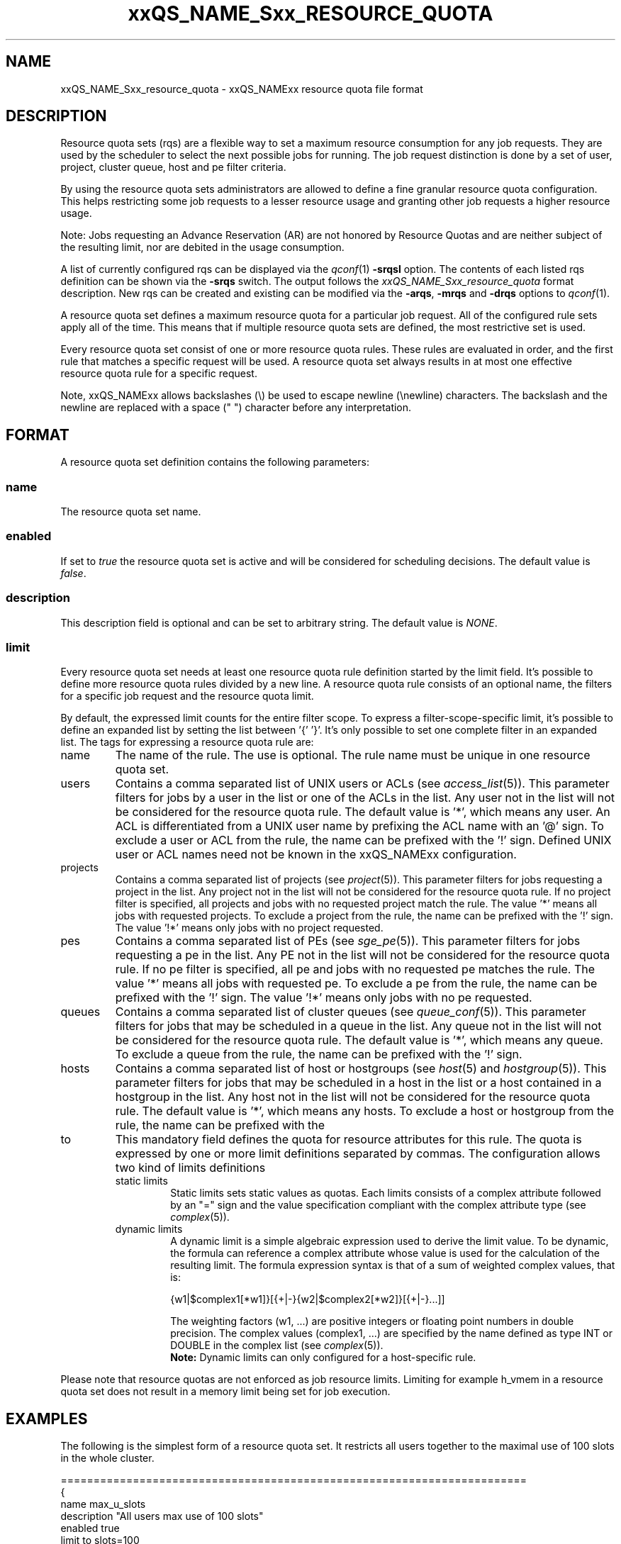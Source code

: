 '\" t
.\"___INFO__MARK_BEGIN__
.\"
.\" Copyright: 2004 by Sun Microsystems, Inc.
.\"
.\"___INFO__MARK_END__
.\" $RCSfile: sge_resource_quota.5,v $     Last Update: $Date: 2008-12-22 11:13:35 $     Revision: $Revision: 1.8 $
.\"
.\"
.\" Some handy macro definitions [from Tom Christensen's man(1) manual page].
.\"
.de SB		\" small and bold
.if !"\\$1"" \\s-2\\fB\&\\$1\\s0\\fR\\$2 \\$3 \\$4 \\$5
..
.\"
.de T		\" switch to typewriter font
.ft CW		\" probably want CW if you don't have TA font
..
.\"
.de TY		\" put $1 in typewriter font
.if t .T
.if n ``\c
\\$1\c
.if t .ft P
.if n \&''\c
\\$2
..
.\"
.de M		\" man page reference
\\fI\\$1\\fR\\|(\\$2)\\$3
..
.TH xxQS_NAME_Sxx_RESOURCE_QUOTA 5 "$Date: 2008-12-22 11:13:35 $" "xxRELxx" "xxQS_NAMExx File Formats"
.\"
.SH NAME
xxQS_NAME_Sxx_resource_quota \- xxQS_NAMExx resource quota file format
.\"
.SH DESCRIPTION
Resource quota sets (rqs) are a flexible way to set a maximum resource consumption for any job requests. They are used by the scheduler to select the next possible jobs for running.
The job request distinction is done by a set of user, project, cluster queue, host and pe filter criteria.
.PP
By using the resource quota sets administrators are allowed to define a fine granular resource quota
configuration. This helps restricting some job requests to a lesser resource usage and granting
other job requests a higher resource usage.
.sp 1
Note: Jobs requesting an Advance Reservation (AR) are not honored by Resource Quotas and
are neither subject of the resulting limit, nor are debited in the usage consumption.
.PP
A list of currently configured rqs can be displayed via the
.M qconf 1
\fB\-srqsl\fP option. The contents of each listed rqs definition
can be shown via the \fB\-srqs\fP switch. The output follows the
.I  xxQS_NAME_Sxx_resource_quota
format description. New rqs can be created and existing can be
modified via the \fB\-arqs\fP, \fB\-mrqs\fP and \fB\-drqs\fP options to
.M qconf 1 .
.PP
A resource quota set defines a maximum resource quota for a particular job request. All of the
configured rule sets apply all of the time. This means that if multiple resource quota sets
are defined, the most restrictive set is used.
.PP
Every resource quota set consist of one or more resource quota rules. These rules are evaluated
in order, and the first rule that matches a specific request will be used. A resource quota
set always results in at most one effective resource quota rule for a specific request.
.PP
Note, xxQS_NAMExx allows backslashes (\\) be used to escape newline
(\\newline) characters. The backslash and the newline are replaced with a
space (" ") character before any interpretation.
.\"
.\"
.SH FORMAT
A resource quota set definition contains the following parameters:
.SS "\fBname\fP"
The resource quota set name.
.SS "\fBenabled\fP"
If set to \fItrue\fP the resource quota set is active and will be considered
for scheduling decisions. The default value is \fIfalse\fP.
.SS "\fBdescription\fP"
This description field is optional and can be set to arbitrary string. The
default value is \fINONE\fP.
.SS "\fBlimit\fP"
Every resource quota set needs at least one resource quota rule definition started by
the limit field. It's possible to define more resource quota rules divided by a new line.
A resource quota rule consists of an optional name, the filters for a specific job
request and the resource quota limit.
.PP
By default, the expressed limit counts for the entire filter scope. To express a
filter-scope-specific limit, it's possible to define an expanded list by setting the list
between '{' '}'. It's only possible to set one complete filter in an expanded list.
.\"
The tags for expressing a resource quota rule are:
.IP "name"
The name of the rule. The use is optional. The rule name must be unique in one
resource quota set.
.IP "users"
Contains a comma separated list of UNIX users or ACLs (see
.M access_list 5 ).
This parameter filters for jobs by a user in the list or one of the ACLs
in the list. Any user not in the list will not be considered for the resource quota
rule. The default value is '*', which means any user. An ACL is differentiated
from a UNIX user name by prefixing the ACL name with an '@' sign. To exclude a
user or ACL from the rule, the name can be prefixed with the '!' sign. Defined
UNIX user or ACL names need not be known in the xxQS_NAMExx configuration.
.IP "projects"
Contains a comma separated list of projects (see
.M project 5 ).
This parameter filters for jobs requesting a project in the list. Any
project not in the list will not be considered for the resource quota rule. If no
project filter is specified, all projects and jobs with no requested project
match the rule. The value '*' means all jobs with requested projects. To
exclude a project from the rule, the name can be prefixed with the '!' sign.
The value '!*' means only jobs with no project requested.
.IP "pes"
Contains a comma separated list of PEs (see
.M sge_pe 5 ).
This parameter filters for jobs requesting a pe in the list. Any PE not in
the list will not be considered for the resource quota rule. If no pe filter is
specified, all pe and jobs with no requested pe matches the rule. The value '*'
means all jobs with requested pe. To exclude a pe from the rule, the name can
be prefixed with the '!' sign. The value '!*' means only jobs with no pe
requested.
.IP "queues"
Contains a comma separated list of cluster queues (see
.M queue_conf 5 ).
This parameter filters for jobs that may be scheduled in a queue in the list.
Any queue not in the list will not be considered for the resource quota rule. The
default value is '*', which means any queue. To exclude a queue from the rule,
the name can be prefixed with the '!' sign.
.IP "hosts"
Contains a comma separated list of host or hostgroups (see
.M host 5
and
.M hostgroup 5 ).
This parameter filters for jobs that may be scheduled in a host in the list or a
host contained in a hostgroup in the list. Any host not in the list will not be considered
for the resource quota rule. The default value is '*', which means any hosts. To
exclude a host or hostgroup from the rule, the name can be prefixed with the
'!' sign.
.IP "to"
This mandatory field defines the quota for resource attributes for this rule. The quota
is expressed by one or more limit definitions separated by commas. The
configuration allows two kind of limits definitions
.RS
.IP "static limits"
Static limits sets static values as quotas. Each limits consists of a complex
attribute followed by an "=" sign and the value specification compliant with
the complex attribute type (see
.M complex 5 ).
.IP "dynamic limits"
A dynamic limit is a simple algebraic expression used to derive the limit
value. To be dynamic, the formula can reference a complex attribute whose
value is used for the calculation of the resulting limit.
The formula expression syntax is that of
a sum of weighted complex values, that is:
.sp 1
.nf
{w1|$complex1[*w1]}[{+|-}{w2|$complex2[*w2]}[{+|-}...]]
.fi
.sp 1
The weighting factors (w1, ...) are positive integers or floating point numbers
in double precision. The complex values (complex1, ...)
are specified by the name defined as type INT or DOUBLE in the complex list
(see
.M complex 5 ).
.br
.B Note:
Dynamic limits can only configured for a host-specific rule.
.RE
.PP
Please note that resource quotas are not enforced as job resource limits.
Limiting for example h_vmem in a resource quota set does not result in a
memory limit being set for job execution.
.\"
.\"
.SH EXAMPLES
The following is the simplest form of a resource quota set. It restricts all
users together to the maximal use of 100 slots in the whole cluster.
.nf

=======================================================================
{
   name         max_u_slots
   description  "All users max use of 100 slots"
   enabled      true
   limit        to slots=100
}
=======================================================================

.fi
.sp 1
The next example restricts user1 and user2 to 6g virtual_free
and all other users to the maximal use of 4g virtual_free on
every host in hostgroup lx_hosts.
.nf

=======================================================================
{
   name         max_virtual_free_on_lx_hosts
   description  "resource quota for virtual_free restriction"
   enabled      true
   limit        users {user1,user2} hosts {@lx_host} to virtual_free=6g
   limit        users {*} hosts {@lx_host} to virtual_free=4g
}
=======================================================================

.fi
.sp 1
The next example shows the use of a dynamic limit. It restricts
all users together to a maximum use of the double size of num_proc.
.nf

=======================================================================
{
   name         max_slots_on_every_host
   enabled      true
   limit        hosts {*} to slots=$num_proc*2
}
=======================================================================

.fi
.\"
.\"
.SH "SEE ALSO"
.M xxqs_name_sxx_intro 1 ,
.M access_list 5 ,
.M complex 5 ,
.M host 5 ,
.M hostgroup 5 ,
.M qconf 1 ,
.M qquota 1 ,
.M project 5 .
.\"
.SH "COPYRIGHT"
See
.M xxqs_name_sxx_intro 1
for a full statement of rights and permissions.

